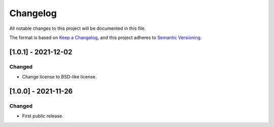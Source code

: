 .. ReStructuredText
.. Copyright 2020-2021 MicroEJ Corp. All rights reserved.
.. Use of this source code is governed by a BSD-style license that can be found with this software.

===========
 Changelog
===========

All notable changes to this project will be documented in this file.

The format is based on `Keep a Changelog <https://keepachangelog.com/en/1.0.0/>`_,
and this project adheres to `Semantic Versioning <https://semver.org/spec/v2.0.0.html>`_.

----------------------
 [1.0.1] - 2021-12-02
----------------------

Changed
=======

- Change license to BSD-like license.

----------------------
 [1.0.0] - 2021-11-26
----------------------

Changed
=======

- First public release.